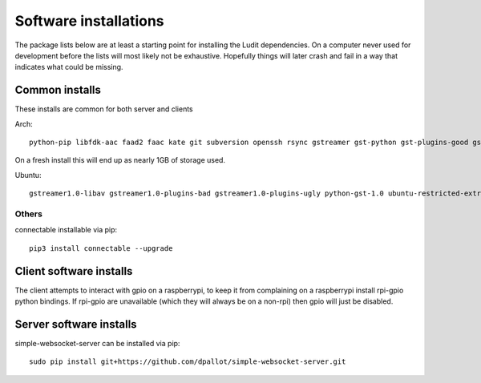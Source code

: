 .. _software_installations:

######################
Software installations
######################

The package lists below are at least a starting point for installing the Ludit dependencies. On a computer never used for development before the lists will most likely not be exhaustive. Hopefully things will later crash and fail in a way that indicates what could be missing.


​Common installs
****************

These installs are common for both server and clients

Arch::

    python-pip libfdk-aac faad2 faac kate git subversion openssh rsync gstreamer gst-python gst-plugins-good gst-plugins-bad gst-plugins-ugly gst-libav python-pybluez python-websockets

On a fresh install this will end up as nearly 1GB of storage used.

Ubuntu::

    gstreamer1.0-libav gstreamer1.0-plugins-bad gstreamer1.0-plugins-ugly python-gst-1.0 ubuntu-restricted-extras aac-enc libfdk-aac-dev autoconf libtool libasound2 libasound2-dev bluez libbluetooth-dev glib-2.0-dev libgtk2.0-dev libsbc-dev libsbc1 python3-pip python3-websockets


Others
-------

connectable installable via pip::

    pip3 install connectable --upgrade
    

Client software installs
*************************

The client attempts to interact with gpio on a raspberrypi, to keep it from complaining on a raspberrypi install rpi-gpio python bindings. If rpi-gpio are unavailable (which they will always be on a non-rpi) then gpio will just be disabled.

Server software installs
*************************

simple-websocket-server can be installed via pip::

    sudo pip install git+https://github.com/dpallot/simple-websocket-server.git

